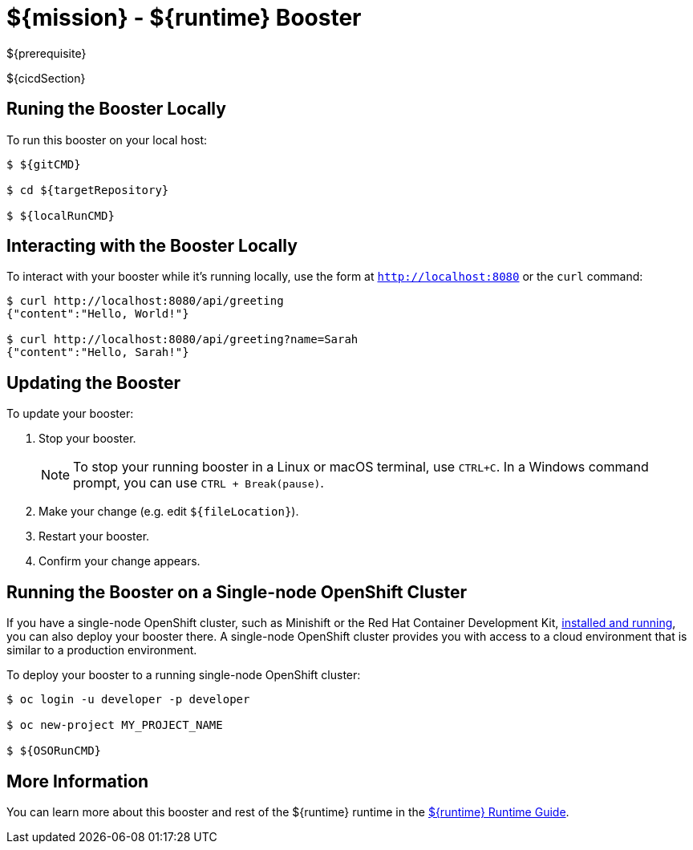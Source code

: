 = ${mission} - ${runtime} Booster

${prerequisite}

${cicdSection}

== Runing the Booster Locally

To run this booster on your local host:

[source,bash,options="nowrap",subs="attributes+"]
----
$ ${gitCMD}

$ cd ${targetRepository}

$ ${localRunCMD}
----

== Interacting with the Booster Locally

To interact with your booster while it's running locally, use the form at `http://localhost:8080` or the `curl` command:

[source,bash,options="nowrap",subs="attributes+"]
----
$ curl http://localhost:8080/api/greeting
{"content":"Hello, World!"}

$ curl http://localhost:8080/api/greeting?name=Sarah
{"content":"Hello, Sarah!"}
----


== Updating the Booster
To update your booster:

. Stop your booster.
+
NOTE: To stop your running booster in a Linux or macOS terminal, use `CTRL+C`. In a Windows command prompt, you can use `CTRL + Break(pause)`.
 
. Make your change (e.g. edit `${fileLocation}`).
. Restart your booster.
. Confirm your change appears.


== Running the Booster on a Single-node OpenShift Cluster
If you have a single-node OpenShift cluster, such as Minishift or the Red Hat Container Development Kit, link:http://appdev.openshift.io/docs/minishift-installation.html[installed and running], you can also deploy your booster there. A single-node OpenShift cluster provides you with access to a cloud environment that is similar to a production environment.

To deploy your booster to a running single-node OpenShift cluster:
[source,bash,options="nowrap",subs="attributes+"]
----
$ oc login -u developer -p developer

$ oc new-project MY_PROJECT_NAME

$ ${OSORunCMD}
----

== More Information
You can learn more about this booster and rest of the ${runtime} runtime in the link:${guideURL}[${runtime} Runtime Guide].
